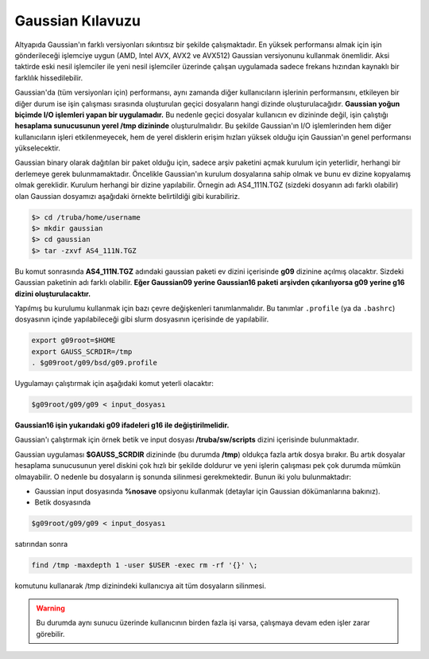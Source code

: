 .. _gaussian-kilavuzu:

=================================
Gaussian Kılavuzu
=================================

Altyapıda Gaussian'ın farklı versiyonları sıkıntısız bir şekilde çalışmaktadır. En yüksek performansı almak için işin gönderileceği işlemciye uygun (AMD, Intel AVX, AVX2 ve AVX512) Gaussian versiyonunu kullanmak önemlidir. Aksi taktirde eski nesil işlemciler ile yeni nesil işlemciler üzerinde çalışan uygulamada sadece frekans hızından kaynaklı bir farklılık hissedilebilir. 

Gaussian'da (tüm versiyonları için) performansı, aynı zamanda diğer kullanıcıların işlerinin performansını, etkileyen bir diğer durum ise işin çalışması sırasında oluşturulan geçici dosyaların hangi dizinde oluşturulacağıdır. **Gaussian yoğun biçimde I/O işlemleri yapan bir uygulamadır.** Bu nedenle geçici dosyalar kullanıcın ev dizininde değil, işin çalıştığı **hesaplama sunucusunun yerel /tmp dizininde** oluşturulmalıdır. Bu şekilde Gaussian'ın I/O işlemlerinden hem diğer kullanıcıların işleri etkilenmeyecek, hem de yerel disklerin erişim hızları yüksek olduğu için Gaussian'ın genel performansı yükselecektir.


Gaussian binary olarak dağıtılan bir paket olduğu için, sadece arşiv paketini açmak kurulum için yeterlidir, herhangi bir derlemeye gerek bulunmamaktadır. Öncelikle Gaussian'ın kurulum dosyalarına sahip olmak ve bunu ev dizine kopyalamış olmak gereklidir. Kurulum herhangi bir dizine yapılabilir. Örnegin adı AS4_111N.TGZ (sizdeki dosyanın adı farklı olabilir) olan Gaussian dosyamızı aşağıdaki örnekte belirtildiği gibi kurabiliriz. 

.. code-block::

    $> cd /truba/home/username
    $> mkdir gaussian
    $> cd gaussian
    $> tar -zxvf AS4_111N.TGZ

Bu komut sonrasında **AS4_111N.TGZ** adındaki gaussian paketi ev dizini içerisinde **g09** dizinine açılmış olacaktır. Sizdeki Gaussian paketinin adı farklı olabilir. **Eğer Gaussian09 yerine Gaussian16 paketi arşivden çıkarılıyorsa g09 yerine g16 dizini oluşturulacaktır.**

Yapılmış bu kurulumu kullanmak için bazı çevre değişkenleri tanımlanmalıdır. Bu tanımlar ``.profile`` (ya da ``.bashrc``) dosyasının içinde yapılabileceği gibi slurm dosyasının içerisinde de yapılabilir. 

.. code-block::

    export g09root=$HOME
    export GAUSS_SCRDIR=/tmp
    . $g09root/g09/bsd/g09.profile

Uygulamayı çalıştırmak için aşağıdaki komut yeterli olacaktır:

.. code-block::

    $g09root/g09/g09 < input_dosyası

**Gaussian16 işin yukarıdaki g09 ifadeleri g16 ile değiştirilmelidir.**    

Gaussian'ı çalıştırmak için örnek betik ve input dosyası **/truba/sw/scripts** dizini içerisinde bulunmaktadır. 


Gaussian uygulaması **$GAUSS_SCRDIR** dizininde (bu durumda **/tmp**) oldukça fazla artık dosya bırakır. Bu artık dosyalar hesaplama sunucusunun yerel diskini çok hızlı bir şekilde doldurur ve yeni işlerin çalışması pek çok durumda mümkün olmayabilir. O nedenle bu dosyaların iş sonunda silinmesi gerekmektedir. Bunun iki yolu bulunmaktadır:

* Gaussian input dosyasında **%nosave** opsiyonu kullanmak (detaylar için Gaussian dökümanlarına bakınız).

* Betik dosyasında 

.. code-block::

    $g09root/g09/g09 < input_dosyası 

satırından sonra

.. code-block::

    find /tmp -maxdepth 1 -user $USER -exec rm -rf '{}' \;

komutunu kullanarak /tmp dizinindeki kullanıcıya ait tüm dosyaların silinmesi. 

.. warning::

    Bu durumda aynı sunucu üzerinde kullanıcının birden fazla işi varsa, çalışmaya devam eden işler zarar görebilir. 
